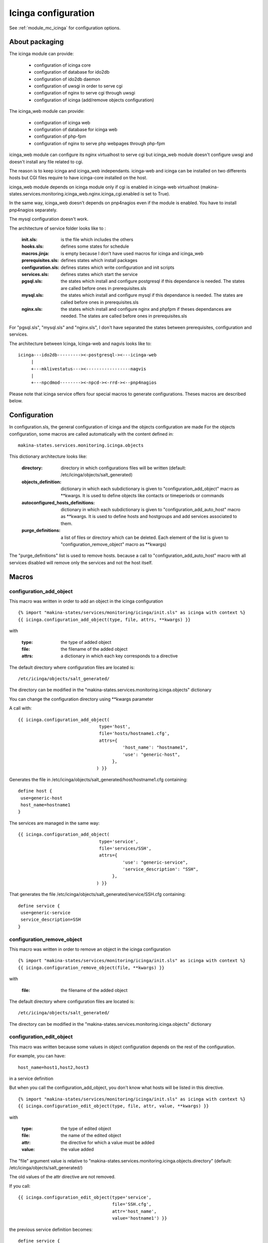 Icinga configuration
====================

See :ref:`module_mc_icinga` for configuration options.

About packaging
---------------

The icinga module can provide:

  - configuration of icinga core
  - configuration of database for ido2db
  - configuration of ido2db daemon
  - configuration of uwsgi in order to serve cgi
  - configuration of nginx to serve cgi through uwsgi
  - configuration of icinga (add/remove objects configuration)


The icinga_web module can provide:

  - configuration of icinga web
  - configuration of database for icinga web
  - configuration of php-fpm
  - configuration of nginx to serve php webpages through php-fpm

icinga_web module can configure its nginx virtualhost to serve cgi but icinga_web module doesn't configure uwsgi and doesn't install any file related to cgi.

The reason is to keep icinga and icinga_web independants.
icinga-web and icinga can be installed on two differents hosts but CGI files require to have icinga-core installed on the host.

icinga_web module depends on icinga module only if cgi is enabled in icinga-web virtualhost (makina-states.services.monitoring.icinga_web.nginx.icinga_cgi.enabled is set to True).

In the same way, icinga_web doesn't depends on pnp4nagios even if the module is enabled.
You have to install pnp4nagios separately.

The mysql configuration doesn't work.


The architecture of service folder looks like to :

    :init.sls: is the file which includes the others
    :hooks.sls: defines some states for schedule
    :macros.jinja: is empty because I don't have used macros for icinga and icinga_web
    :prerequisites.sls: defines states which install packages
    :configuration.sls: defines states which write configuration and init scripts
    :services.sls: defines states which start the service
    :pgsql.sls: the states which install and configure postgresql if this dependance is needed. The states are called before ones in prerequisites.sls
    :mysql.sls: the states which install and configure mysql if this dependance is needed. The states are called before ones in prerequisites.sls
    :nginx.sls: the states which install and configure nginx and phpfpm if theses dependances are needed. The states are called before ones in prerequisites.sls

For "pgsql.sls", "mysql.sls" and "nginx.sls", I don't have separated the states between prerequisites, configuration and services.


The architecture between Icinga, Icinga-web and nagvis looks like to:

::

	icinga---ido2db---------><-postgresql-><---icinga-web
	     |
	     +---mklivestatus---><-----------------nagvis
             |
             +---npcdmod--------><-npcd-><-rrd-><--pnp4nagios


Please note that icinga service offers four special macros to generate configurations. Theses macros are described below.

Configuration
-------------

In configuration.sls, the general configuration of icinga and the objects configuration are made
For the objects configuration, some macros are called automatically with the content defined in::

    makina-states.services.monitoring.icinga.objects

This dictionary architecture looks like:

    :directory: directory in which configurations files will be written (default: /etc/icinga/objects/salt_generated)
    :objects_definition: dictionary in which each subdictionary is given to "configuration_add_object" macro as \*\*kwargs. It is used to define objects like contacts or timeperiods or commands
    :autoconfigured_hosts_definitions: dictionary in which each subdictionary is given to "configuration_add_auto_host" macro as \*\*kwargs. It is used to define hosts and hostgroups and add services associated to them.
    :purge_definitions: a list of files or directory which can be deleted. Each element of the list is given to "configuration_remove_object" macro as \*\*kwargs)

The "purge\_definitions" list is used to remove hosts. because a call to "configuration_add_auto_host" macro with all services disabled will remove only the services and not the host itself.

Macros
------

configuration_add_object
++++++++++++++++++++++++

This macro was written in order to add an object in the icinga configuration

::

    {% import "makina-states/services/monitoring/icinga/init.sls" as icinga with context %}
    {{ icinga.configuration_add_object(type, file, attrs, **kwargs) }}

with

    :type: the type of added object
    :file: the filename of the added object
    :attrs: a dictionary in which each key corresponds to a directive

The default directory where configuration files are located is::

    /etc/icinga/objects/salt_generated/

The directory can be modified in the "makina-states.services.monitoring.icinga.objects" dictionary


You can change the configuration directory using \*\*kwargs parameter


A call with::

    {{ icinga.configuration_add_object(
                                   type='host',
                                   file='hosts/hostname1.cfg',
                                   attrs={
                                            'host_name': "hostname1",
                                            'use': "generic-host",
                                        },
                                  ) }}

Generates the file in /etc/icinga/objects/salt_generated/host/hostname1.cfg containing::

    define host {
     use=generic-host
     host_name=hostname1
    }


The services are managed in the same way::

    {{ icinga.configuration_add_object(
                                   type='service',
                                   file='services/SSH',
                                   attrs={
                                            'use': "generic-service",
                                            'service_description': "SSH",
                                        },
                                  ) }}

That generates the file /etc/icinga/objects/salt_generated/service/SSH.cfg containing::

    define service {
     use=generic-service
     service_description=SSH
    }

configuration_remove_object
+++++++++++++++++++++++++++

This macro was written in order to remove an object in the icinga configuration

::

    {% import "makina-states/services/monitoring/icinga/init.sls" as icinga with context %}
    {{ icinga.configuration_remove_object(file, **kwargs) }}

with

    :file: the filename of the added object

The default directory where configuration files are located is::

    /etc/icinga/objects/salt_generated/

The directory can be modified in the "makina-states.services.monitoring.icinga.objects" dictionary

configuration_edit_object
+++++++++++++++++++++++++

This macro was written because some values in object configuration depends on the rest of the configuration.

For example, you can have::

    host_name=host1,host2,host3

in a service definition

But when you call the configuration_add_object, you don't know what hosts will be listed in this directive.


::

    {% import "makina-states/services/monitoring/icinga/init.sls" as icinga with context %}
    {{ icinga.configuration_edit_object(type, file, attr, value, **kwargs) }}

with

    :type: the type of edited object
    :file: the name of the edited object
    :attr: the directive for which a value must be added
    :value: the value added

The "file" argument value is relative to "makina-states.services.monitoring.icinga.objects.directory" (default: /etc/icinga/objects/salt_generated/)

The old values of the attr directive are not removed. 

If you call::

    {{ icinga.configuration_edit_object(type='service',
                                        file='SSH.cfg',
                                        attr='host_name',
                                        value='hostname1') }}

the previous service definition becomes::

    define service {
     use=generic-service
     service_description=SSH
     host_name=hostname1
    }

If you recall the macro with a different value::

    {{ icinga.configuration_edit_object(type='service',
                                        file='SSH.cfg',
                                        attr='host_name',
                                        value='hostname2') }}

the previous service definition becomes::

    define service {
     use=generic-service
     service_description=SSH
     host_name=hostname1,hostname2
    }


Limits
++++++

Currently, the macro doesn't edit the icinga.cfg file in order to add the directory in the list of "cfg_dir"
You should think to make a coherent configuration.

By default, the /etc/icinga/objects is present in "cfg_dir".

No checks are done. You can generate invalid values for any directives. You can set non-existent directives too.

configuration_add_auto_host
+++++++++++++++++++++++++++

This macro is designed to add an host and associated services

::

    {% import "makina-states/services/monitoring/icinga/init.sls" as icinga with context %}
    {% icinga.configuration_add_auto_host(hostname,
                                          hostgroup=False,
                                          attrs={},
                                          ssh_user='root',
                                          ssh_addr='',
                                          ssh_port=22,
                                          ssh_timeout=30,
                                          backup_burp_age=False,
                                          backup_rdiff=False,
                                          beam_process=False,
                                          celeryd_process=False,
                                          cron=False,
                                          ddos=false,
                                          debian_updates=False,
                                          dns_association_hostname=False,
                                          dns_association=False,
                                          dns_reverse_association=False,
                                          disk_space=False,
                                          disk_space_root=False,
                                          disk_space_var=False,
                                          disk_space_srv=False,
                                          disk_space_tmp=False,
                                          disk_space_data=False,
                                          disk_space_mnt_data=False,
                                          disk_space_home=False,
                                          disk_space_var_lxc=False,
                                          disk_space_var_makina=False,
                                          disk_space_var_mysql=False,
                                          disk_space_var_www=False,
                                          disk_space_backups=False,
                                          disk_space_backups_guidtz=False,
                                          disk_space_var_backups_bluemind=False,
                                          disk_space_var_spool_cyrus=False,
                                          disk_space_nmd_www=False,
                                          drbd=False,
                                          epmd_process=False,
                                          erp_files=False,
                                          fail2ban=False,
                                          gunicorn_process=False,
                                          haproxy=False,
                                          ircbot_process=False,
                                          load_avg=False,
                                          mail_cyrus_imap_connections=False,
                                          mail_imap=False,
                                          mail_imap_ssl=False,
                                          mail_pop=False,
                                          mail_pop_ssl=False,
                                          mail_pop_test_account=False,
                                          mail_server_queues=False,
                                          mail_smtp=False,
                                          megaraid_sas=False,
                                          memory=False,
                                          memory_hyperviseur=False,
                                          mysql_process=False,
                                          network=False,
                                          ntp_peers=False,
                                          ntp_time=False,
                                          only_one_nagios_running=False,
                                          postgres_port=False,
                                          postgres_process=False,
                                          prebill_sending=False,
                                          raid=False,
                                          sas=False,
                                          snmpd_memory_control=False,
                                          solr=False,
                                          ssh=False,
                                          supervisord_status=False,
                                          swap=False,
                                          tiles_generator_access=False,
                                          ware_raid=False,
                                          web_apache_status=False,
                                          web_openid=False,
                                          web=False,
                                          services_attrs={}
                                         ) %}

with

    :hostname: the hostname of the added host
    :hostgroup: if true, a hostgroup will be added instead of a simple host (because it is possible to add services for a hostgroup)
    :attrs: a dictionary in which each key corresponds to a directive in the host definition
    :ssh_user: user to connect the host (it is used by check_by_ssh command)
    :ssh_addr: address used to do the ssh connection in order to perform check_by_ssh. this address is not the hostname address becasue we can use a ssh gateway
    :ssh_port: ssh_port
    :[service]: a boolean to indicate that the service [service] has to be added
    :services_attrs: a dictionary to override the default values for each service definition and to ad additional values. The keys begining with "cmdarg\_" are the check command arguments. Each subdictionary corresponds to a service.

Some services use an additional subdictionary because they can be defined several times. It is the case of

  - dns_association
  - dns_reverse_assocation
  - disk_space
  - network
  - solr
  - web_openid
  - web


For theses services, you may complete the services_attrs dictionary by adding a subsubdictionary
(the dictionary associatio to 'a_service' key here)::

    service_attrs: {
        'dns_association': {
            'a_service': {
                'cmdarg_hostname': "www.example.net",
            }
        }
    }

You can add several dns_association, disk_space, network, solr, web_openid, web

For others services, the directives are not in a subsubdctionary but directly in the subdictionary::

    service_attrs: {
        'raid': {
            'check_command': "check",
        }
    }


You have to insert in services_attrs only the non default values.


Note: The directive "host_name" will not be taken into account.
The value will be replaced with the value of "hostname" macro argument

The host is added in /etc/icinga/objects/salt_generated/<hostname>/host.cfg
The services are added in this directory too (for ssh it will be /etc/icinga/objects/salt_generated/<hostname>/ssh.cfg)

The services are defined specially for the host.
There is no::

    define service {
        host_name host1,host2
    }

The commands definitions are located in objects/objects_defintions subdictionary in mc_icinga.py
They are installed with a state in configuration.sls.

All the commands objects are created even if no service use them.

All the complexity is in "mc_icinga.add_auto_configuration_host_settings" function (see :ref:`module_mc_icinga`)

The macro only adds the host (or hostgroup) by calling "configuration_add_object" and browses the services.

if the service is enabled:
  a state adds the service configuration file by calling the "configuration_add_object" macro
if the service is disabled:
  a state removes the service configuration file by calling the "configuration_remove_object" macro

For each host, a state is executed for each service even if all the services are disabled.
The execution takes about 30 minutes for 128 hosts and 50 services.

The speed can be improved by removing the "watch\_in" directive in the "configuration_remove_object" macro (because this macro is called a lot of time).

Without this directive. the execution takes about 10 minutes for 128 hosts and 50 services but the configuration files are removed after the restart of icinga.

I don't have find how to fix this problem. I used a "order: 1" directive but in this case the states are executed before prerequisite (which is less problematic than when the execution was after the restart of icinga. The files are deleted before the creation of new files. If a file is in "purge\_definitions" dictionary and is created in another macro call. The file will be deleted and recreated in a next state)

Another idea is to delete several configuration files with only one state.

Add a new service in configuration_add_auto_host macro
++++++++++++++++++++++++++++++++++++++++++++++++++++++

If you want add a new service managed with this macro, you have to:

  1. add arguments in macro and in add_auto_configuration_host_settings function
  2. add the service in "services" or "services_loop" list
  3. add the default values in "services_default_attrs"
  4. if the service was added in "services_loop" list, add code to merge dictionaries
  5. if the default "check_command" is new, add a "command" definition in
     "objects_definitions" dictionary (in "objects" function)
     and add the command with its arguments in "check_command_args"


